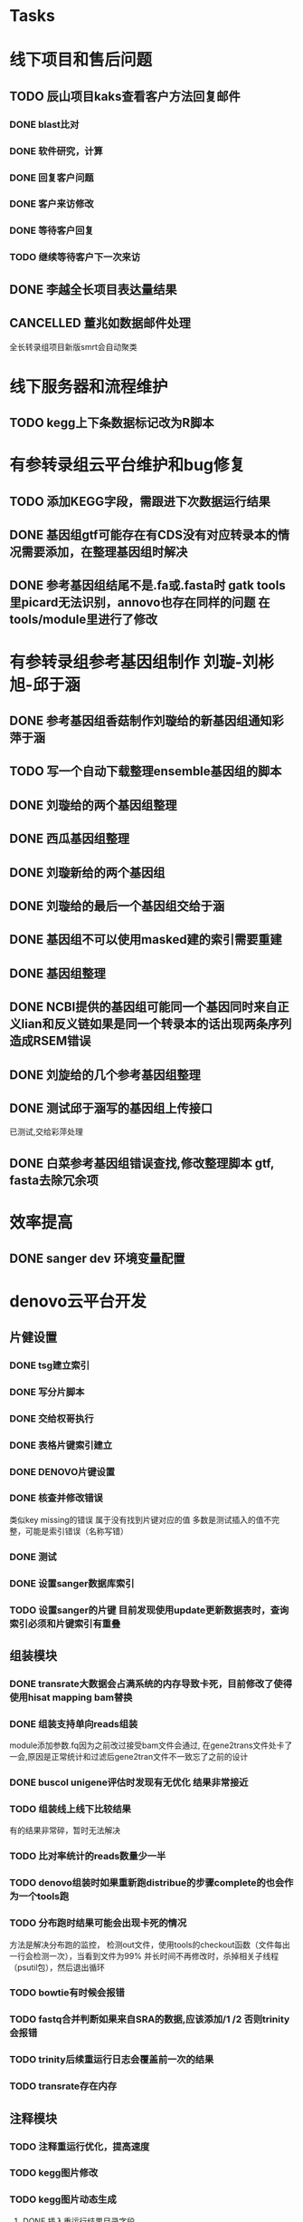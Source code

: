 #+TAGS: { @Office(o) @Home(h) @Call(c) @Way(w) @Lunchtime(l) @GYM(g) @Other(x)}
#+TAGS:
* Tasks

* 线下项目和售后问题
** TODO 辰山项目kaks查看客户方法回复邮件
   SCHEDULED: <2018-01-08 一>
*** DONE blast比对
    CLOSED: [2018-01-26 五 20:49]
    :LOGBOOK:
    - State "DONE"       from "NEXT"       [2018-01-26 五 20:49]
    :END:
*** DONE 软件研究，计算
    CLOSED: [2018-01-26 五 20:49]
    :LOGBOOK:
    - State "DONE"       from "NEXT"       [2018-01-26 五 20:49]
    - State "NEXT"       from "DONE"       [2018-01-26 五 20:49]
    - State "DONE"       from "NEXT"       [2018-01-26 五 20:49]
    :END:

*** DONE 回复客户问题
    CLOSED: [2018-01-26 五 20:49]
    :LOGBOOK:
    - State "DONE"       from "PROJECT"    [2018-01-26 五 20:49]
    - State "PROJECT"    from "DONE"       [2018-01-26 五 20:49]
    - State "DONE"       from "NEXT"       [2018-01-26 五 20:49]
    :END:
*** DONE 客户来访修改
    CLOSED: [2018-02-02 五 18:29] SCHEDULED: <2018-01-29 三>
    :LOGBOOK:
    - State "DONE"       from "NEXT"       [2018-02-02 五 18:29]
    :END:

*** DONE 等待客户回复
    CLOSED: [2018-02-08 四 18:44]
    :LOGBOOK:
    - State "DONE"       from "NEXT"       [2018-02-08 四 18:44]
    :END:
*** TODO 继续等待客户下一次来访
** DONE 李越全长项目表达量结果
   CLOSED: [2018-03-06 二 20:07] SCHEDULED: <2018-01-30 二> DEADLINE: <2018-01-26 五>
   :LOGBOOK:
   - State "DONE"       from "NEXT"       [2018-03-06 二 20:07]
   :END:

** CANCELLED 董兆如数据邮件处理
   CLOSED: [2018-04-07 六 16:58] SCHEDULED: <2018-02-02 五>
   :LOGBOOK:
   - State "NEXT"       from "DONE"       [2018-04-07 六 16:58]
   - State "DONE"       from "PROJECT"    [2018-04-07 六 16:58]
   - State "PROJECT"    from "DONE"       [2018-04-07 六 16:58]
   - State "DONE"       from "PROJECT"    [2018-04-07 六 16:58]
   - State "PROJECT"    from "DONE"       [2018-04-07 六 16:58]
   - State "DONE"       from "PROJECT"    [2018-04-07 六 16:58]
   - State "PROJECT"    from "DONE"       [2018-04-07 六 16:58]
   - State "DONE"       from "PROJECT"    [2018-04-07 六 16:58]
   - State "PROJECT"    from "DONE"       [2018-04-07 六 16:58]
   - State "DONE"       from "NEXT"       [2018-04-07 六 16:58]
   :END:

  全长转录组项目新版smrt会自动聚类
* 线下服务器和流程维护

** TODO kegg上下条数据标记改为R脚本
   SCHEDULED: <2018-02-08 四> DEADLINE: <2018-01-05 五>


* 有参转录组云平台维护和bug修复

** TODO 添加KEGG字段，需跟进下次数据运行结果

** DONE 基因组gtf可能存在有CDS没有对应转录本的情况需要添加，在整理基因组时解决
   CLOSED: [2018-02-12 一 22:42]
   :LOGBOOK:
   - State "DONE"       from "NEXT"       [2018-02-12 一 22:42]
   :END:

** DONE 参考基因组结尾不是.fa或.fasta时 gatk tools里picard无法识别，annovo也存在同样的问题 在tools/module里进行了修改
   CLOSED: [2018-02-12 一 22:43]
   :LOGBOOK:
   - State "DONE"       from "NEXT"       [2018-02-12 一 22:43]
   :END:
* 有参转录组参考基因组制作 刘璇-刘彬旭-邱于涵
** DONE 参考基因组香菇制作刘璇给的新基因组通知彩萍于涵
   CLOSED: [2018-02-01 四 20:09] SCHEDULED: <2018-01-29 一> DEADLINE: <2018-01-13 六>
   :LOGBOOK:
   - State "DONE"       from "NEXT"       [2018-02-01 四 20:09]
   :END:
** TODO 写一个自动下载整理ensemble基因组的脚本
   SCHEDULED: <2018-01-29 一>
** DONE 刘璇给的两个基因组整理
   CLOSED: [2018-02-01 四 20:09] SCHEDULED: <2018-01-29 一>
   :LOGBOOK:
   - State "DONE"       from "NEXT"       [2018-02-01 四 20:09]
   :END:
** DONE 西瓜基因组整理
   CLOSED: [2018-02-01 四 20:09] SCHEDULED: <2018-01-29 一>
   :LOGBOOK:
   - State "DONE"       from "NEXT"       [2018-02-01 四 20:09]
   :END:

** DONE 刘璇新给的两个基因组
   CLOSED: [2018-02-08 四 18:46]
   :LOGBOOK:
   - State "DONE"       from "NEXT"       [2018-02-08 四 18:46]
   :END:

** DONE 刘璇给的最后一个基因组交给于涵
   CLOSED: [2018-03-06 二 20:07] SCHEDULED: <2018-02-23 五>
   :LOGBOOK:
   - State "DONE"       from "NEXT"       [2018-03-06 二 20:07]
   :END:

** DONE 基因组不可以使用masked建的索引需要重建
   CLOSED: [2018-03-06 二 20:10]
   :LOGBOOK:
   - State "DONE"       from "NEXT"       [2018-03-06 二 20:10]
   :END:
** DONE 基因组整理
   CLOSED: [2018-04-07 六 16:52]
   :LOGBOOK:
   - State "DONE"       from "NEXT"       [2018-04-07 六 16:52]
   :END:
** DONE NCBI提供的基因组可能同一个基因同时来自正义lian和反义链如果是同一个转录本的话出现两条序列造成RSEM错误
   CLOSED: [2018-03-08 四 18:39]
   :LOGBOOK:
   - State "DONE"       from "NEXT"       [2018-03-08 四 18:39]
   :END:
** DONE 刘旋给的几个参考基因组整理
   CLOSED: [2018-05-02 三 18:36]
   :LOGBOOK:
   - State "DONE"       from "NEXT"       [2018-05-02 三 18:36]
   :END:

** DONE 测试邱于涵写的基因组上传接口
   CLOSED: [2018-05-07 一 19:24]
   :LOGBOOK:
   - State "DONE"       from "NEXT"       [2018-05-07 一 19:24]
   :END:
   已测试,交给彩萍处理

** DONE 白菜参考基因组错误查找,修改整理脚本 gtf, fasta去除冗余项
   CLOSED: [2018-05-11 五 21:14]
   :LOGBOOK:
   - State "DONE"       from "NEXT"       [2018-05-11 五 21:14]
   :END:
* 效率提高
** DONE sanger dev 环境变量配置
   SCHEDULED: <2017-11-30 Thu>

* denovo云平台开发
  SCHEDULED: <2017-11-16 Thu>

** 片健设置
*** DONE tsg建立索引
    CLOSED: [2018-01-24 三 20:00]
    :LOGBOOK:
    - State "DONE"       from "NEXT"       [2018-01-24 三 20:00]
    :END:
    :PROPERTIES:
    :ARCHIVE_TIME: 2018-01-24 三 20:26
    :ARCHIVE_FILE: ~/work/GTD/todo.org
    :ARCHIVE_OLPATH: denovo云平台开发/组装模块/DENOVO片键设置
    :ARCHIVE_CATEGORY: todo
    :ARCHIVE_TODO: DONE
    :END:

*** DONE 写分片脚本
    CLOSED: [2018-01-24 三 20:00]
    :LOGBOOK:
    - State "DONE"       from "NEXT"       [2018-01-24 三 20:00]
    :END:
    :PROPERTIES:
    :ARCHIVE_TIME: 2018-01-24 三 20:26
    :ARCHIVE_FILE: ~/work/GTD/todo.org
    :ARCHIVE_OLPATH: denovo云平台开发/组装模块/DENOVO片键设置
    :ARCHIVE_CATEGORY: todo
    :ARCHIVE_TODO: DONE
    :END:

*** DONE 交给权哥执行
    CLOSED: [2018-01-24 三 20:00]
    :LOGBOOK:
    - State "DONE"       from "NEXT"       [2018-01-24 三 20:00]
    :END:
    :PROPERTIES:
    :ARCHIVE_TIME: 2018-01-24 三 20:26
    :ARCHIVE_FILE: ~/work/GTD/todo.org
    :ARCHIVE_OLPATH: denovo云平台开发/组装模块/DENOVO片键设置
    :ARCHIVE_CATEGORY: todo
    :ARCHIVE_TODO: DONE
    :END:

*** DONE 表格片键索引建立
    CLOSED: [2018-01-25 四 21:30] SCHEDULED: <2018-01-05 五>
    :LOGBOOK:
    - State "DONE"       from "PROJECT"    [2018-01-25 四 21:30]
    - State "PROJECT"    from "DONE"       [2018-01-25 四 21:30]
    - State "DONE"       from "NEXT"       [2018-01-25 四 21:30]
    :END:

*** DONE DENOVO片键设置
    CLOSED: [2018-01-25 四 21:31]
    :LOGBOOK:
    - State "DONE"       from "NEXT"       [2018-01-25 四 21:31]
    :END:
*** DONE 核查并修改错误
    CLOSED: [2018-01-25 四 21:31]
    :LOGBOOK:
    - State "DONE"       from "PROJECT"    [2018-01-25 四 21:31]
    - State "PROJECT"    from "DONE"       [2018-01-25 四 21:31]
    - State "DONE"       from "NEXT"       [2018-01-25 四 21:31]
    :END:
    类似key missing的错误 属于没有找到片键对应的值 多数是测试插入的值不完整，可能是索引错误（名称写错）
*** DONE 测试
    CLOSED: [2018-01-26 五 20:26]
    :LOGBOOK:
    - State "DONE"       from "NEXT"       [2018-01-26 五 20:26]
    :END:
*** DONE 设置sanger数据库索引
    CLOSED: [2018-02-02 五 18:31]
    :LOGBOOK:
    - State "DONE"       from "NEXT"       [2018-02-02 五 18:31]
    :END:
*** TODO 设置sanger的片键 目前发现使用update更新数据表时，查询索引必须和片键索引有重叠


** 组装模块

*** DONE transrate大数据会占满系统的内存导致卡死，目前修改了使得使用hisat mapping bam替换
    CLOSED: [2018-02-02 五 18:31]
    :LOGBOOK:
    - State "DONE"       from "NEXT"       [2018-02-02 五 18:31]
    :END:

*** DONE 组装支持单向reads组装
    CLOSED: [2018-05-02 三 18:46]
    :LOGBOOK:
    - State "DONE"       from "NEXT"       [2018-05-02 三 18:46]
    :END:
    module添加参数\transrate虚拟right.fq因为之前改过接受bam文件会通过, 在gene2trans文件处卡了一会,原因是正常统计和过滤后gene2tran文件不一致忘了之前的设计

*** DONE buscol unigene评估时发现有无优化 结果非常接近
    CLOSED: [2018-05-07 一 19:29]
    :LOGBOOK:
    - State "DONE"       from "NEXT"       [2018-05-07 一 19:29]
    :END:
*** TODO 组装线上线下比较结果
    SCHEDULED: <2018-01-29 一>
    有的结果非常碎，暂时无法解决
*** TODO 比对率统计的reads数量少一半
*** TODO denovo组装时如果重新跑distribue的步骤complete的也会作为一个tools跑
*** TODO 分布跑时结果可能会出现卡死的情况
    方法是解决分布跑的监控， 检测out文件，使用tools的checkout函数（文件每出一行会检测一次），当看到文件为99% 并长时间不再修改时，杀掉相关子线程（psutil包），然后退出循环
*** TODO bowtie有时候会报错
*** TODO fastq合并判断如果来自SRA的数据,应该添加/1 /2 否则trinity会报错
*** TODO trinity后续重运行日志会覆盖前一次的结果
*** TODO transrate存在内存
** 注释模块

*** TODO 注释重运行优化，提高速度
*** TODO kegg图片修改
    :LOGBOOK:
    - State "NEXT"       from "DONE"       [2018-01-26 五 21:09]
    - State "DONE"       from "NEXT"       [2018-01-26 五 21:08]
    :END:
*** TODO kegg图片动态生成
**** DONE 插入重运行结果目录字段
     CLOSED: [2018-01-24 三 20:06]
     :LOGBOOK:
     - State "DONE"       from "NEXT"       [2018-01-24 三 20:06]
     :END:
**** DONE 通知于涵修改图片读取代码
     CLOSED: [2018-02-02 五 18:42]
     :LOGBOOK:
     - State "DONE"       from "PROJECT"    [2018-02-02 五 18:42]
     - State "PROJECT"    from "DONE"       [2018-02-02 五 18:42]
     - State "DONE"       from "NEXT"       [2018-02-02 五 18:42]
     :END:
**** TODO 取消插入png pdf图片

*** DONE blast2go内存溢出
    CLOSED: [2018-02-08 四 18:48]
    :LOGBOOK:
    - State "DONE"       from "NEXT"       [2018-02-08 四 18:48]
    :END:
    数据xml大于某个值时1.3G左右会直接报申请内存不够，分割文件解决
*** DONE 注释重运行问题查看测试结果
    CLOSED: [2018-01-26 五 21:08] SCHEDULED: <2018-01-14 日>
    :LOGBOOK:
    - State "DONE"       from "PROJECT"    [2018-01-26 五 21:08]
    - State "PROJECT"    from "DONE"       [2018-01-26 五 21:08]
    - State "DONE"       from "NEXT"       [2018-01-26 五 21:08]
    - State "NEXT"       from "DONE"       [2018-01-12 五 19:26]
    - State "DONE"       from "PROJECT"    [2018-01-12 五 19:26]
    - State "PROJECT"    from "DONE"       [2018-01-12 五 19:26]
    - State "DONE"       from "NEXT"       [2018-01-08 一 20:02]
    :END:
**** DONE 不能交互 发现主表taxnomy参数少传
     CLOSED: [2018-01-04 四 22:32]
     :LOGBOOK:
     - State "DONE"       from "NEXT"       [2018-01-04 四 22:32]
     :END:
**** DONE 测试
     CLOSED: [2018-02-08 四 18:48]
     :LOGBOOK:
     - State "DONE"       from "NEXT"       [2018-02-08 四 18:48]
     :END:
**** TODO 优化流程使得可以跳过相同参数 困难在blast2go

*** TODO 注释尝试删除所有的之前的记录可能错误添加几次

** 其它

*** DONE 火山图出现问题多条密集横线，显示端没有取单独一组比较的数据
    CLOSED: [2018-02-22 四 20:45]
    :LOGBOOK:
    - State "DONE"       from "NEXT"       [2018-02-22 四 20:45]
    :END:

** 尽可能rna节点常用软件可自动使用


* smallRNA云平台开发

** TODO 质控模块
*** TODO tool module package
    完成,缺质量统计
*** TODO workflow 接口
*** TODO 导表开发文档

** TODO unique 去冗余
*** TODO tool module package
    忘记了线下文件比对的格式
*** TODO workflow 接口
*** TODO 导表开发文档

** TODO 注释模块
*** TODO tool module package
**** TODO GO注释增加相关accession_id 方便后续的筛选
     发现自己不熟悉xml格式及python相关的package,python的可迭代数据结构需要研究, 对于java的错误处理也没有经验.
**** TODO NR注释使用新的数据库
**** TODO COG使用eggnog的结果
**** TODO 结构改变 GO COG KEGG的对应关内系在第一个module中运行,重运行不需要再跑
*** TODO workflow 接口
*** TODO 导表开发文档

** TODO 表达模块 李唐建
*** TODO tool module package
*** TODO workflow 接口
*** TODO 导表开发文档


** TODO 靶基因预测模块 马超
*** TODO tool module package
*** TODO workflow 接口
*** TODO 导表开发文档

** TODO 与基因最比对模块
*** TODO tool module package
*** TODO workflow 接口
*** TODO 导表开发文档

** TODO 小RNA预测模块 彩屏
*** TODO tool module package
*** TODO workflow 接口
*** TODO 导表开发文档

** TODO 工作流
*** TODO tool module package
*** TODO workflow 接口
*** TODO 导表开发文档

** TODO 基因集小RNA集
*** TODO tool module package
*** TODO workflow 接口
*** TODO 导表开发文档

** TODO 详情页
*** TODO tool module package
*** TODO workflow 接口
*** TODO 导表开发文档

** TODO 高级分析
*** TODO tool module package
*** TODO workflow 接口
*** TODO 导表开发文档


* 原核链特异云平台

* 有参考云平台优化

** DONE 协助安装meme
   CLOSED: [2018-05-07 一 19:20]
   :LOGBOOK:
   - State "DONE"       from "NEXT"       [2018-05-07 一 19:20]
   :END:
   google还是比其他的搜索引擎好用, 首先要使使用官方推荐的安装流程,不要一次调整过多参数
   遇到的问题是libxml libxslt 有依赖关系而前者往往在服务器上已安装了其它的不对应版本

** DONE 协助修改启动子序列提取的perl脚本
   CLOSED: [2018-05-08 二 22:17]
   :LOGBOOK:
   - State "DONE"       from "NEXT"       [2018-05-08 二 22:17]
   :END:

** TODO 又遇到了 parafly的错误ignore, 需要改彻底,否则检查错误也很浪费时间
** TODO 注释模块优化
*** DONE ensemble数据下载流程,暂时告一段落,接下来做注释
    CLOSED: [2018-05-08 二 22:18]
    :LOGBOOK:
    - State "DONE"       from "NEXT"       [2018-05-08 二 22:18]
    :END:
*** DONE 注释比对模块的module编写,go注释流程修改
    CLOSED: [2018-05-09 三 19:39]
    :LOGBOOK:
    - State "DONE"       from "NEXT"       [2018-05-09 三 19:39]
    :END:
*** DONE 修改go 分割处blast2go tools
    CLOSED: [2018-05-10 四 21:14]
    :LOGBOOK:
    - State "DONE"       from "NEXT"       [2018-05-10 四 21:14]
    :END:
*** DONE 测试blast比对模块
    CLOSED: [2018-05-11 五 21:16]
    :LOGBOOK:
    - State "DONE"       from "NEXT"       [2018-05-11 五 21:16]
    :END:
*** DONE nr库diamond获取方式改为本地文件获取
    CLOSED: [2018-05-14 一 19:45]
    :LOGBOOK:
    - State "DONE"       from "NEXT"       [2018-05-14 一 19:45]
    :END:
*** DONE 注释比对流程module测试修改
    CLOSED: [2018-05-14 一 19:45]
    :LOGBOOK:
    - State "DONE"       from "NEXT"       [2018-05-14 一 19:45]
    :END:
    module 里的on on rely函数变量一定要写为函数名不可以是函数本身(带括号),应为这样会直接运行
** DONE rmat安装
   CLOSED: [2018-05-07 一 19:23]
   :LOGBOOK:
   - State "DONE"       from "NEXT"       [2018-05-07 一 19:23]
   :END:
   gfortran也可以-fpic
** TODO 参考数据库优化
** TODO diamond/blast注释可以添加 筛选参数, 根据percent hsp/hit hsp/query 删除predicted字段的比对结果参考github
*** TODO 写ensemble自动下载数据脚本
    部分物种有子分类目录不能解析
** TODO 导表优化,修改了blast, swissprot insert_one为insert_many
** DONE 组装模块优化
   CLOSED: [2018-06-07 四 18:10]
   :LOGBOOK:
   - State "DONE"       from "NEXT"       [2018-06-07 四 18:10]
   :END:
** DONE 注释/分类/富集增加html
   CLOSED: [2018-06-07 四 18:10]
   :LOGBOOK:
   - State "DONE"       from "NEXT"       [2018-06-07 四 18:10]
   :END:
** TODO 蛋白互做网络
   需写文档
** TODO IPATH

   需要写文档
** DONE 有参云平台会议,讨论相关原型
   CLOSED: [2018-05-11 五 21:15]
   :LOGBOOK:
   - State "DONE"       from "NEXT"       [2018-05-11 五 21:15]
   :END:

** DONE 弦图优化添加参数
   CLOSED: [2018-06-13 三 18:39]
   :LOGBOOK:
   - State "DONE"       from "NEXT"       [2018-06-13 三 18:39]
   :END:
   需补充开发文档
* 蛋白云平台开发
** DONE ipath研究 共表达网络 下载IPATH svg文件
   CLOSED: [2018-06-07 四 18:15]
   :LOGBOOK:
   - State "DONE"       from "NEXT"       [2018-06-07 四 18:15]
   :END:
   写抓取ipathsvg ko 对应关系的脚本
   ipath 图片中好多位置信息有多个ko, 映射时采用kegg的结果conf文件第一个ko
   string数据库可以在sql数据库找到链接地址，PDB数据库的三维结构可下载 ，有几张失败
   ipath数据库需要进一步补充优化
** 注释模块
*** DONE 注释重运行错误,修改kegg前10条通路的导入,之前重运行没有注意导入
    CLOSED: [2018-05-09 三 19:42]
    :LOGBOOK:
    - State "DONE"       from "NEXT"       [2018-05-09 三 19:42]
    :END:
*** DONE itraq bug修复删除之前pfam导入的高e-value记录
    CLOSED: [2018-05-09 三 19:43]
    :LOGBOOK:
    - State "DONE"       from "NEXT"       [2018-05-09 三 19:43]
    :END:
*** DONE 注释模块调整比对保留条数
    CLOSED: [2018-06-07 四 18:13]
    :LOGBOOK:
    - State "DONE"       from "NEXT"       [2018-06-07 四 18:13]
    :END:
*** DONE 注释GO合并已知注释
    CLOSED: [2018-06-07 四 18:13]
    :LOGBOOK:
    - State "DONE"       from "NEXT"       [2018-06-07 四 18:13]
    :END:
** 基因集模块

*** DONE 接口404错误表示不同查看接口名称,地址是否对应,init文件是否完整 DONE
    CLOSED: [2018-05-08 二 22:27]
    :LOGBOOK:
    - State "DONE"       from "PROJECT"    [2018-05-08 二 22:27]
    - State "PROJECT"    from "DONE"       [2018-05-08 二 22:27]
    - State "DONE"       from "NEXT"       [2018-05-07 一 19:33]
    - State "DONE"       from "NEXT"       [2018-05-07 一 19:32]
    - State "NEXT"       from "DONE"       [2018-05-07 一 19:32]
    - State "DONE"       from "NEXT"       [2018-05-07 一 19:32]
    :END:
*** DONE 基因集kegg分类add_command 须添加ignore* 参数像是框架修改后parafly常见的问题
    CLOSED: [2018-05-07 一 19:31]
    :LOGBOOK:
    - State "DONE"       from "NEXT"       [2018-05-07 一 19:31]
    :END:
*** DONE 查找go弦图重运行问题
    CLOSED: [2018-05-10 四 21:11]
    :LOGBOOK:
    - State "DONE"       from "NEXT"       [2018-05-10 四 21:11]
    :END:
*** DONE 修改go有像无环图相关的图形文件,描述换行,插入svg,pdf
    CLOSED: [2018-05-10 四 21:13]
    :LOGBOOK:
    - State "DONE"       from "NEXT"       [2018-05-10 四 21:13]
    :END:
*** DONE 查找kegg分类为什么没有图片,发现图片是以map开头的,进而发现注释参数没有传到module里去
    CLOSED: [2018-05-14 一 19:48]
    :LOGBOOK:
    - State "DONE"       from "NEXT"       [2018-05-14 一 19:48]
    :END:
*** DONE svg图像和平台对接
    CLOSED: [2018-05-14 一 19:49]
    :LOGBOOK:
    - State "DONE"       from "NEXT"       [2018-05-14 一 19:49]
    :END:
*** TODO KEGG基因集分类需要有区别再次核对网页链接是否正确
*** DONE ipath需要添加相关图片的标题，重新核对数据库
    CLOSED: [2018-06-07 四 18:12]
    :LOGBOOK:
    - State "DONE"       from "NEXT"       [2018-06-07 四 18:12]
    :END:
*** DONE circ模块的bug修改是属于min_dep max_dep两个用混了
    CLOSED: [2018-05-08 二 22:16]
    :LOGBOOK:
    - State "DONE"       from "NEXT"       [2018-05-08 二 22:16]
    :END:
    调试的方法可以print 也可以ipython前者未必效率低下, 今天遇到的问题时ipython 有的参数不方便导入,直接写了一个常数结果不报错,
    此时要查看ipython的输入是否完全和想像中的相同
*** DONE pathway上下调分类结果图片错误，只有未标记的图片
    CLOSED: [2018-04-05 四 08:57]
    :LOGBOOK:
    - State "DONE"       from "NEXT"       [2018-04-05 四 08:57]
    :END:
#一般是sg_task表格多导入了

* 学习分享交流
** add_commond中不允许有；换行, samtools 参数会传递错误,不知道其它命令有没有问题
** DONE 学习python xmlpackage
   CLOSED: [2018-02-22 四 20:48]
   :LOGBOOK:
   - State "DONE"       from "NEXT"       [2018-02-22 四 20:48]
   :END:
** TODO 学习svg试图破解String
** DONE 软件安装培训
   CLOSED: [2018-03-25 日 14:04]
   :LOGBOOK:
   - State "DONE"       from "NEXT"       [2018-03-25 日 14:04]
   :END:
** DONE 表结构与导表函数培训

* TODO 落户上海
** DONE 发送申请表给胡倩询问要办里那些资料
   CLOSED: [2018-05-02 三 18:40] SCHEDULED: <2018-04-11 三>
   :LOGBOOK:
   - State "DONE"       from "NEXT"       [2018-05-02 三 18:40]
   :END:
** DONE 询问于果流程
   CLOSED: [2018-05-02 三 18:40] SCHEDULED: <2018-04-11 三>
   :LOGBOOK:
   - State "DONE"       from "NEXT"       [2018-05-02 三 18:40]
   :END:
** DONE 查询落户社区公共互的方法
   CLOSED: [2018-05-02 三 18:40] SCHEDULED: <2018-04-13 五>
   :LOGBOOK:
   - State "DONE"       from "NEXT"       [2018-05-02 三 18:40]
   :END:
** TODO 档案迁移回家或到上海人才中心
** TODO 询问人事相关的新员工方案
** DONE 调整报税薪资
   CLOSED: [2018-05-02 三 18:40]
   :LOGBOOK:
   - State "DONE"       from "NEXT"       [2018-05-02 三 18:40]
   :END:

* TODO 效率提高
** TODO 深入学习python
*** TODO 流畅的python通读
**** DONE 数据模型
     CLOSED: [2018-05-06 日 22:22]
     :LOGBOOK:
     - State "DONE"       from "NEXT"       [2018-05-06 日 22:22]
     :END:
**** TODO 数据结构\列表\字典\文本
     SCHEDULED: <2018-05-11 五>
**** TODO 函数对象
     SCHEDULED: <2018-05-18 五>
**** TODO 面向对象
     SCHEDULED: <2018-06-01 五>
**** TODO 控制流程
     SCHEDULED: <2018-06-08 五>
**** TODO 元编程
     SCHEDULED: <2018-06-15 五>
** TODO 深入学习linux
** TODO 学习javascript
** TODO 学习emacs
*** DONE 解决ipython乱码的问题,新版貌似不太支持,删除了相关函数
    CLOSED: [2018-05-06 日 22:26]
    :LOGBOOK:
    - State "DONE"       from "NEXT"       [2018-05-06 日 22:26]
    :END:
** TODO 用yasnippet写python的模板
*** DONE 写三个file读写相关的
    CLOSED: [2018-05-06 日 22:28]
    :LOGBOOK:
    - State "DONE"       from "NEXT"       [2018-05-06 日 22:28]
    :END:
*** DONE 写log日志相关的
    CLOSED: [2018-05-11 五 21:17] SCHEDULED: <2018-05-11 五>
    :LOGBOOK:
    - State "DONE"       from "NEXT"       [2018-05-11 五 21:17]
    :END:
*** TODO 写文档相关的
    SCHEDULED: <2018-05-19 六>
** TODO 做一份自己的配置文件
*** DONE 初始化
    CLOSED: [2018-05-06 日 22:22]
    :LOGBOOK:
    - State "DONE"       from "NEXT"       [2018-05-06 日 22:22]
    :END:
*** TODO 整理已有的有用脚本
    SCHEDULED: <2018-05-11 五>
*** TODO 学习包昊军的配置
    SCHEDULED: <2018-05-25 五>
*** TODO 以autojump为基础建立一份配置文件
**** TODO 查找最近工作流的日志文件 现已有log_wf_last, 可以研究自动读取屏幕输出
**** TODO 接口日志乱码转中文
**** TODO 自动记录目录, 记录命令, 记录输出?
*** DONE 写脚本提出tools的环境配置 tool_env
    CLOSED: [2018-06-13 三 18:42]
    :LOGBOOK:
    - State "DONE"       from "NEXT"       [2018-06-13 三 18:42]
    :END:
*** DONE 写脚本同步tsg和tsanger的数据
    CLOSED: [2018-06-14 四 18:53]
    :LOGBOOK:
    - State "DONE"       from "NEXT"       [2018-06-14 四 18:53]
    :END:

